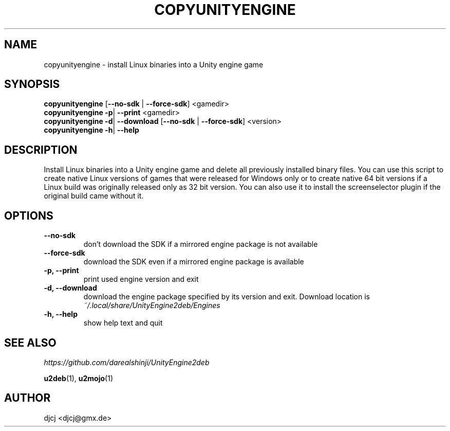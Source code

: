 .TH COPYUNITYENGINE 1 "" ""
.SH NAME
copyunityengine \- install Linux binaries into a Unity engine game

.SH SYNOPSIS
.B copyunityengine \fR[\fB\-\-no\-sdk \fR| \fB\-\-force\-sdk\fR] <gamedir>
.br
.B copyunityengine \-p\fR| \fB\-\-print  \fR<gamedir>
.br
.B copyunityengine \-d\fR| \fB\-\-download  \fR[\fB\-\-no\-sdk \fR| \fB\-\-force\-sdk\fR] <version>
.br
.B copyunityengine \-h\fR| \fB\-\-help

.SH DESCRIPTION
Install Linux binaries into a Unity engine game and delete all previously
installed binary files.
You can use this script to create native Linux versions of games that were
released for Windows only or to create native 64 bit versions if a Linux
build was originally released only as 32 bit version.
You can also use it to install the screenselector plugin if the original build
came without it.

.SH OPTIONS
.TP
\fB\-\-no\-sdk
don't download the SDK if a mirrored engine package is not available
.TP
\fB\-\-force\-sdk
download the SDK even if a mirrored engine package is available
.TP
\fB\-p, \-\-print
print used engine version and exit
.TP
\fB\-d, \-\-download
download the engine package specified by its version and exit.
Download location is
.I ~/.local/share/UnityEngine2deb/Engines
.TP
\fB\-h, \-\-help
show help text and quit


.SH SEE ALSO
.I https://github.com/darealshinji/UnityEngine2deb
.PP
.BR u2deb (1),
.BR u2mojo (1)

.SH AUTHOR
djcj <djcj@gmx.de>
